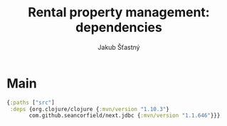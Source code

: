 #+TITLE: Rental property management: dependencies
#+AUTHOR: Jakub Šťastný

* Main

#+BEGIN_SRC clojure :tangle deps.edn
  {:paths ["src"]
   :deps {org.clojure/clojure {:mvn/version "1.10.3"}
         com.github.seancorfield/next.jdbc {:mvn/version "1.1.646"}}}
#+END_SRC
